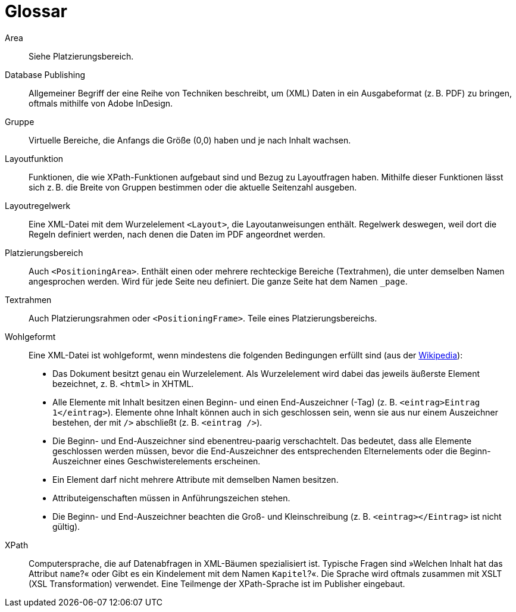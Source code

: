 :page: _page

[appendix,glossary]
[[app-glossar]]
= Glossar

Area::
  Siehe Platzierungsbereich.

Database Publishing::
  Allgemeiner Begriff der eine Reihe von Techniken beschreibt, um (XML) Daten in ein Ausgabeformat (z. B. PDF) zu bringen, oftmals mithilfe von Adobe InDesign.

Gruppe::
  Virtuelle Bereiche, die Anfangs die Größe (0,0) haben und je nach Inhalt wachsen.

Layoutfunktion::
  Funktionen, die wie XPath-Funktionen aufgebaut sind und Bezug zu Layoutfragen haben. Mithilfe dieser Funktionen lässt sich z. B. die Breite von Gruppen bestimmen oder die aktuelle Seitenzahl ausgeben.

Layoutregelwerk::
  Eine XML-Datei mit dem Wurzelelement `<Layout>`, die Layoutanweisungen enthält. Regelwerk deswegen, weil dort die Regeln definiert werden, nach denen die Daten im PDF angeordnet werden.

Platzierungsbereich::
  Auch `<PositioningArea>`. Enthält einen oder mehrere rechteckige Bereiche (Textrahmen), die unter demselben Namen angesprochen werden. Wird für jede Seite neu definiert. Die ganze Seite hat dem Namen `{page}`.

Textrahmen::
  Auch Platzierungsrahmen oder `<PositioningFrame>`. Teile eines Platzierungsbereichs.


Wohlgeformt::
  Eine XML-Datei ist wohlgeformt, wenn mindestens die folgenden Bedingungen erfüllt sind (aus der https://de.wikipedia.org/wiki/Extensible_Markup_Language#Wohlgeformtheit[Wikipedia]):
+
  * Das Dokument besitzt genau ein Wurzelelement. Als Wurzelelement wird dabei das jeweils äußerste Element bezeichnet, z. B. `<html>` in XHTML.
  * Alle Elemente mit Inhalt besitzen einen Beginn- und einen End-Auszeichner (-Tag) (z. B. `<eintrag>Eintrag 1</eintrag>`). Elemente ohne Inhalt können auch in sich geschlossen sein, wenn sie aus nur einem Auszeichner bestehen, der mit `/>` abschließt (z. B. `<eintrag />`).
  * Die Beginn- und End-Auszeichner sind ebenentreu-paarig verschachtelt. Das bedeutet, dass alle Elemente geschlossen werden müssen, bevor die End-Auszeichner des entsprechenden Elternelements oder die Beginn-Auszeichner eines Geschwisterelements erscheinen.
  * Ein Element darf nicht mehrere Attribute mit demselben Namen besitzen.
  * Attributeigenschaften müssen in Anführungszeichen stehen.
  * Die Beginn- und End-Auszeichner beachten die Groß- und Kleinschreibung (z. B. `<eintrag></Eintrag>` ist nicht gültig).

XPath::
   Computersprache, die auf Datenabfragen in XML-Bäumen spezialisiert ist. Typische Fragen sind »Welchen Inhalt hat das Attribut `name`?« oder Gibt es ein Kindelement mit dem Namen `Kapitel`?«. Die Sprache wird oftmals zusammen mit XSLT (XSL Transformation) verwendet. Eine Teilmenge der XPath-Sprache ist im Publisher eingebaut.

